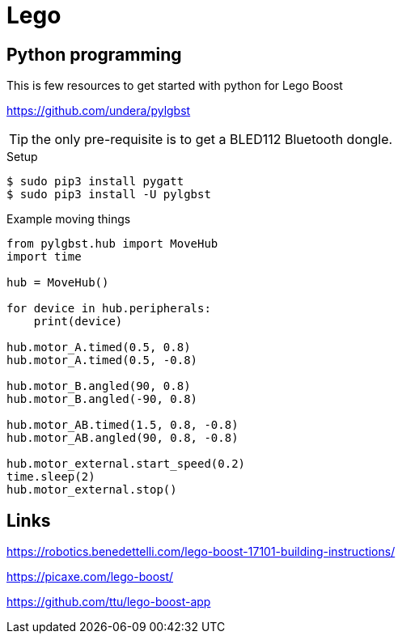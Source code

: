 = Lego

== Python programming

This is few resources to get started with python for Lego Boost

link:https://github.com/undera/pylgbst[]

TIP: the only pre-requisite is to get a BLED112 Bluetooth dongle.

.Setup
[source, bash]
----
$ sudo pip3 install pygatt
$ sudo pip3 install -U pylgbst
----

.Example moving things
[source,bash]
----
from pylgbst.hub import MoveHub
import time

hub = MoveHub()

for device in hub.peripherals:
    print(device)

hub.motor_A.timed(0.5, 0.8)
hub.motor_A.timed(0.5, -0.8)

hub.motor_B.angled(90, 0.8)
hub.motor_B.angled(-90, 0.8)

hub.motor_AB.timed(1.5, 0.8, -0.8)
hub.motor_AB.angled(90, 0.8, -0.8)

hub.motor_external.start_speed(0.2)
time.sleep(2)
hub.motor_external.stop()
----

== Links

link:https://robotics.benedettelli.com/lego-boost-17101-building-instructions/[]

link:https://picaxe.com/lego-boost/[]

link:https://github.com/ttu/lego-boost-app[]
